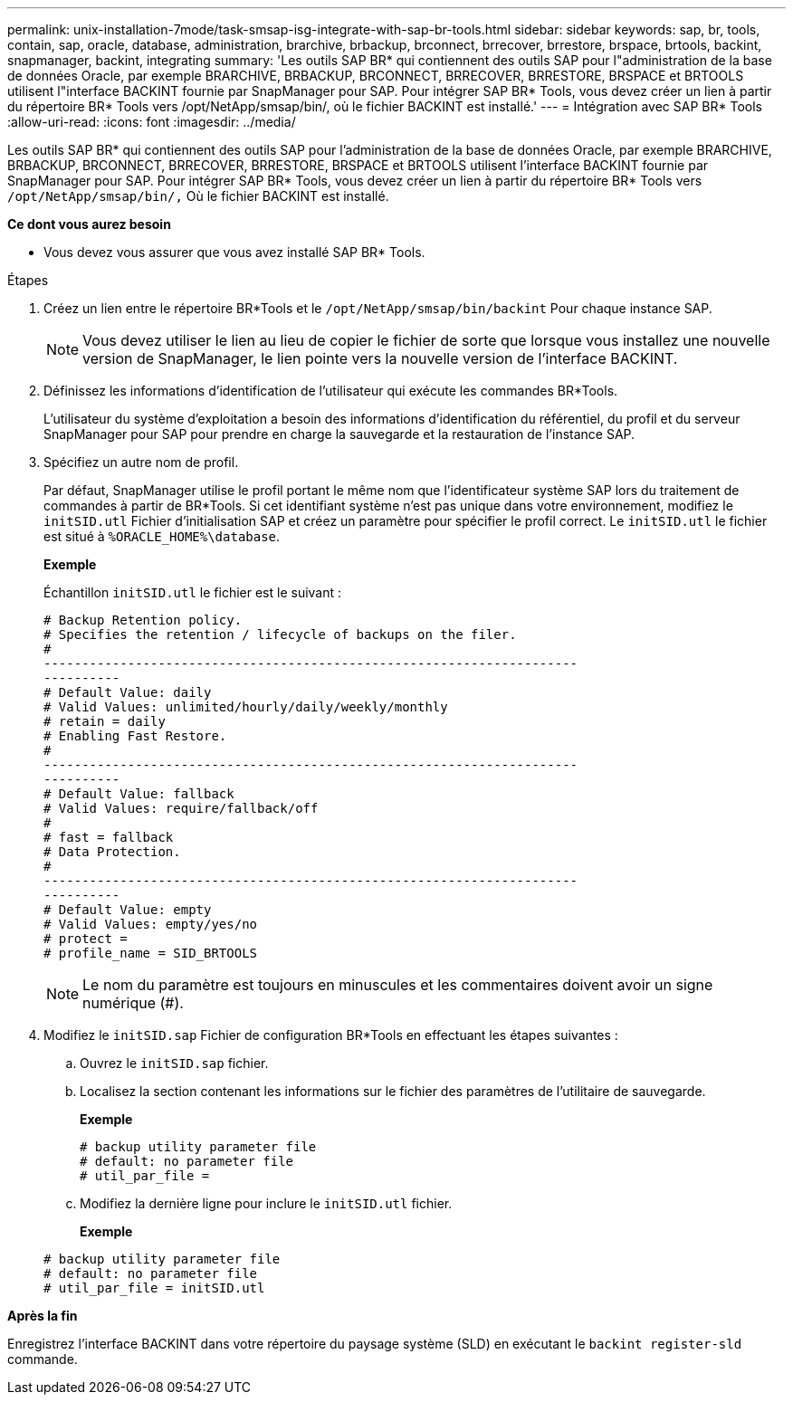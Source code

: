 ---
permalink: unix-installation-7mode/task-smsap-isg-integrate-with-sap-br-tools.html 
sidebar: sidebar 
keywords: sap, br, tools, contain, sap, oracle, database, administration, brarchive, brbackup, brconnect, brrecover, brrestore, brspace, brtools, backint, snapmanager, backint, integrating 
summary: 'Les outils SAP BR* qui contiennent des outils SAP pour l"administration de la base de données Oracle, par exemple BRARCHIVE, BRBACKUP, BRCONNECT, BRRECOVER, BRRESTORE, BRSPACE et BRTOOLS utilisent l"interface BACKINT fournie par SnapManager pour SAP. Pour intégrer SAP BR* Tools, vous devez créer un lien à partir du répertoire BR* Tools vers /opt/NetApp/smsap/bin/, où le fichier BACKINT est installé.' 
---
= Intégration avec SAP BR* Tools
:allow-uri-read: 
:icons: font
:imagesdir: ../media/


[role="lead"]
Les outils SAP BR* qui contiennent des outils SAP pour l'administration de la base de données Oracle, par exemple BRARCHIVE, BRBACKUP, BRCONNECT, BRRECOVER, BRRESTORE, BRSPACE et BRTOOLS utilisent l'interface BACKINT fournie par SnapManager pour SAP. Pour intégrer SAP BR* Tools, vous devez créer un lien à partir du répertoire BR* Tools vers ``/opt/NetApp/smsap/bin/,`` Où le fichier BACKINT est installé.

*Ce dont vous aurez besoin*

* Vous devez vous assurer que vous avez installé SAP BR* Tools.


.Étapes
. Créez un lien entre le répertoire BR*Tools et le ``/opt/NetApp/smsap/bin/backint`` Pour chaque instance SAP.
+

NOTE: Vous devez utiliser le lien au lieu de copier le fichier de sorte que lorsque vous installez une nouvelle version de SnapManager, le lien pointe vers la nouvelle version de l'interface BACKINT.

. Définissez les informations d'identification de l'utilisateur qui exécute les commandes BR*Tools.
+
L'utilisateur du système d'exploitation a besoin des informations d'identification du référentiel, du profil et du serveur SnapManager pour SAP pour prendre en charge la sauvegarde et la restauration de l'instance SAP.

. Spécifiez un autre nom de profil.
+
Par défaut, SnapManager utilise le profil portant le même nom que l'identificateur système SAP lors du traitement de commandes à partir de BR*Tools. Si cet identifiant système n'est pas unique dans votre environnement, modifiez le `initSID.utl` Fichier d'initialisation SAP et créez un paramètre pour spécifier le profil correct. Le `initSID.utl` le fichier est situé à `%ORACLE_HOME%\database`.

+
*Exemple*

+
Échantillon `initSID.utl` le fichier est le suivant :

+
[listing]
----
# Backup Retention policy.
# Specifies the retention / lifecycle of backups on the filer.
#
----------------------------------------------------------------------
----------
# Default Value: daily
# Valid Values: unlimited/hourly/daily/weekly/monthly
# retain = daily
# Enabling Fast Restore.
#
----------------------------------------------------------------------
----------
# Default Value: fallback
# Valid Values: require/fallback/off
#
# fast = fallback
# Data Protection.
#
----------------------------------------------------------------------
----------
# Default Value: empty
# Valid Values: empty/yes/no
# protect =
# profile_name = SID_BRTOOLS
----
+

NOTE: Le nom du paramètre est toujours en minuscules et les commentaires doivent avoir un signe numérique (#).

. Modifiez le `initSID.sap` Fichier de configuration BR*Tools en effectuant les étapes suivantes :
+
.. Ouvrez le `initSID.sap` fichier.
.. Localisez la section contenant les informations sur le fichier des paramètres de l'utilitaire de sauvegarde.
+
*Exemple*

+
[listing]
----
# backup utility parameter file
# default: no parameter file
# util_par_file =
----
.. Modifiez la dernière ligne pour inclure le `initSID.utl` fichier.
+
*Exemple*

+
[listing]
----
# backup utility parameter file
# default: no parameter file
# util_par_file = initSID.utl
----




*Après la fin*

Enregistrez l'interface BACKINT dans votre répertoire du paysage système (SLD) en exécutant le `backint register-sld` commande.
